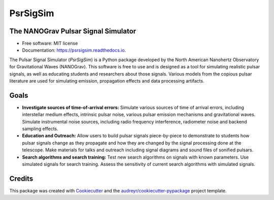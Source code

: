 =========
PsrSigSim
=========


.. image:: https://img.shields.io/pypi/v/psrsigsim.svg
        :target: https://pypi.python.org/pypi/psrsigsim

.. image:: https://img.shields.io/travis/PsrSigSim/PsrSigSim.svg
        :target: https://travis-ci.org/PsrSigSim/PsrSigSim

.. image:: https://readthedocs.org/projects/psrsigsim/badge/?version=latest
        :target: https://psrsigsim.readthedocs.io/en/latest/?badge=latest
        :alt: Documentation Status

The NANOGrav Pulsar Signal Simulator
------------------------------------

* Free software: MIT license
* Documentation: https://psrsigsim.readthedocs.io.

The Pulsar Signal Simulator (`PsrSigSim`) is a Python package developed by the
North American Nanohertz Observatory for Gravitational Waves (NANOGrav). This
software is free to use and is designed as a tool for simulating realistic
pulsar signals, as well as educating students and researchers about those
signals. Various models from the copious pulsar literature are used for
simulating emission, propagation effects and data processing artifacts.

Goals
-----

* **Investigate sources of time-of-arrival errors:** Simulate various sources of time of arrival errors, including interstellar medium effects, intrinsic pulsar noise, various pulsar emission mechanisms and gravitational waves. Simulate instrumental noise sources, including radio frequency interference, radiometer noise and backend sampling effects.
* **Education and Outreach:** Allow users to build pulsar signals piece-by-piece to demonstrate to students how pulsar signals change as they propagate and how they are changed by the signal processing done at the telescope. Make materials for talks and outreach including signal diagrams and sound files of sonified pulsars.
* **Search algorithms and search training:** Test new search algorithms on signals with known parameters. Use simulated signals for search training. Assess the sensitivity of current search algorithms with simulated signals.


Credits
-------

This package was created with Cookiecutter_ and the `audreyr/cookiecutter-pypackage`_ project template.

.. _Cookiecutter: https://github.com/audreyr/cookiecutter
.. _`audreyr/cookiecutter-pypackage`: https://github.com/audreyr/cookiecutter-pypackage
